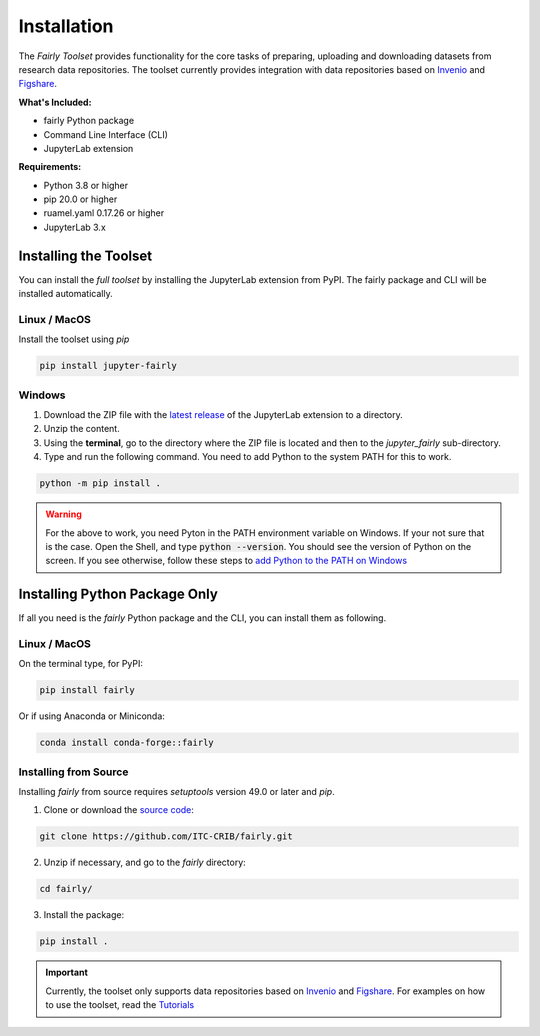 .. _installation:

Installation
================

The *Fairly Toolset* provides functionality for the core tasks of preparing, uploading and downloading datasets from research data repositories. The toolset currently provides integration with data repositories based on `Invenio <https://inveniosoftware.org/>`_ and `Figshare <https://figshare.com/>`_.

**What's Included:**

* fairly Python package
* Command Line Interface (CLI)
* JupyterLab extension

**Requirements:**

* Python 3.8 or higher
* pip 20.0 or higher
* ruamel.yaml 0.17.26 or higher 
* JupyterLab 3.x

Installing the Toolset
------------------------

You can install the *full toolset* by installing the JupyterLab extension from PyPI. The fairly package and CLI will be installed automatically.

Linux / MacOS
'''''''''''''''''''

Install the toolset using `pip`

.. code-block:: shell

   pip install jupyter-fairly


Windows
'''''''''''''''''''

1. Download the ZIP file with the `latest release <https://github.com/ITC-CRIB/jupyter-fairly/releases>`_ of the JupyterLab extension to a directory.
2. Unzip the content.
3. Using the **terminal**, go to the directory where the ZIP file is located and then to the `jupyter_fairly` sub-directory.
4. Type and run the following command. You need to add Python to the system PATH for this to work.

.. code-block:: shell

   python -m pip install .

.. warning::
   For the above to work, you need Pyton in the PATH environment variable on Windows. If your not sure that is the case. Open the Shell, and type :code:`python --version`. You should see the version of Python on the screen. If you see otherwise, follow these steps to `add Python to the PATH on Windows <https://realpython.com/add-python-to-path/#how-to-add-python-to-path-on-windows>`_

Installing Python Package Only
--------------------------------

If all you need is the *fairly* Python package and the CLI, you can install them as following.

Linux / MacOS
'''''''''''''''''''

On the terminal type, for PyPI:

.. code-block:: shell

   pip install fairly

Or if using Anaconda or Miniconda:

.. code-block:: shell

   conda install conda-forge::fairly


Installing from Source
'''''''''''''''''''''''''

Installing *fairly* from source requires `setuptools` version 49.0 or later and `pip`.

1. Clone or download the `source code <https://github.com/ITC-CRIB/fairly>`_:

.. code-block:: shell

   git clone https://github.com/ITC-CRIB/fairly.git


2. Unzip if necessary, and go to the `fairly` directory:

.. code-block:: shell

   cd fairly/


3. Install the package:

.. code-block:: shell

   pip install .

.. important::
   Currently, the toolset only supports data repositories based on `Invenio <https://inveniosoftware.org/>`_ and `Figshare <https://figshare.com/>`_. For examples on how to use the toolset, read the `Tutorials <index.rst>`_

